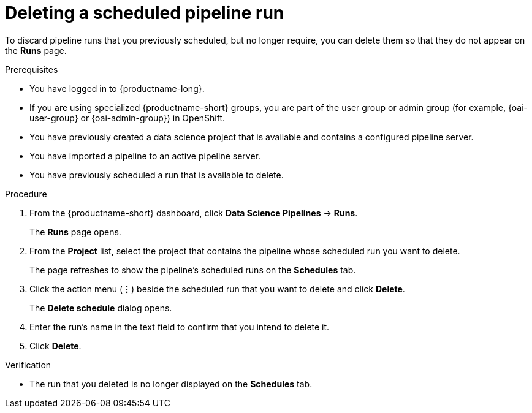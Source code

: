 :_module-type: PROCEDURE

[id="deleting-a-scheduled-pipeline-run_{context}"]
= Deleting a scheduled pipeline run

[role='_abstract']
To discard pipeline runs that you previously scheduled, but no longer require, you can delete them so that they do not appear on the *Runs* page.

.Prerequisites
* You have logged in to {productname-long}.
ifndef::upstream[]
* If you are using specialized {productname-short} groups, you are part of the user group or admin group (for example, {oai-user-group} or {oai-admin-group}) in OpenShift.
endif::[]
ifdef::upstream[]
* If you are using specialized {productname-short} groups, you are part of the user group or admin group (for example, {odh-user-group} or {odh-admin-group}) in OpenShift.
endif::[]
* You have previously created a data science project that is available and contains a configured pipeline server.
* You have imported a pipeline to an active pipeline server.
* You have previously scheduled a run that is available to delete.

.Procedure
. From the {productname-short} dashboard, click *Data Science Pipelines* -> *Runs*.
+
The *Runs* page opens.
. From the *Project* list, select the project that contains the pipeline whose scheduled run you want to delete.
+
The page refreshes to show the pipeline's scheduled runs on the *Schedules* tab.
. Click the action menu (*&#8942;*) beside the scheduled run that you want to delete and click *Delete*.
+
The *Delete schedule* dialog opens.
. Enter the run's name in the text field to confirm that you intend to delete it.
. Click *Delete*.

.Verification
* The run that you deleted is no longer displayed on the *Schedules* tab.

//[role='_additional-resources']
//.Additional resources
